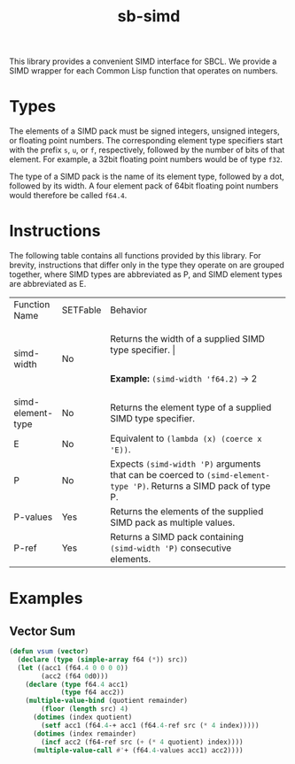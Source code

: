 #+TITLE: sb-simd

This library provides a convenient SIMD interface for SBCL.  We provide a
SIMD wrapper for each Common Lisp function that operates on numbers.

* Types
The elements of a SIMD pack must be signed integers, unsigned integers, or
floating point numbers.  The corresponding element type specifiers start
with the prefix =s=, =u=, or =f=, respectively, followed by the number of
bits of that element.  For example, a 32bit floating point numbers would be
of type =f32=.

The type of a SIMD pack is the name of its element type, followed by a dot,
followed by its width.  A four element pack of 64bit floating point numbers
would therefore be called =f64.4=.

* Instructions
The following table contains all functions provided by this library.  For
brevity, instructions that differ only in the type they operate on are
grouped together, where SIMD types are abbreviated as P, and SIMD element
types are abbreviated as E.

+-------------------+----------+----------------------------------------------------------------------------------------------------------------------+
| Function Name     | SETFable | Behavior                                                                                                             |
+-------------------+----------+----------------------------------------------------------------------------------------------------------------------+
| simd-width        | No       | Returns the width of a supplied SIMD type specifier.                                                                 |
|                   |          |                                                                                                                      |
|                   |          | *Example:* =(simd-width 'f64.2)= -> 2                                                                                  |
+-------------------+----------+----------------------------------------------------------------------------------------------------------------------+
| simd-element-type | No       | Returns the element type of a supplied SIMD type specifier.                                                          |
+-------------------+----------+----------------------------------------------------------------------------------------------------------------------+
| E                 | No       | Equivalent to =(lambda (x) (coerce x 'E))=.                                                                          |
+-------------------+----------+----------------------------------------------------------------------------------------------------------------------+
| P                 | No       | Expects =(simd-width 'P)= arguments that can be coerced to =(simd-element-type 'P)=.  Returns a SIMD pack of type P. |
+-------------------+----------+----------------------------------------------------------------------------------------------------------------------+
| P-values          | Yes      | Returns the elements of the supplied SIMD pack as multiple values.                                                   |
+-------------------+----------+----------------------------------------------------------------------------------------------------------------------+
| P-ref             | Yes      | Returns a SIMD pack containing =(simd-width 'P)= consecutive elements.                                               |
+-------------------+----------+----------------------------------------------------------------------------------------------------------------------+

* Examples
** Vector Sum
#+BEGIN_SRC lisp
(defun vsum (vector)
  (declare (type (simple-array f64 (*)) src))
  (let ((acc1 (f64.4 0 0 0 0))
        (acc2 (f64 0d0)))
    (declare (type f64.4 acc1)
             (type f64 acc2))
    (multiple-value-bind (quotient remainder)
        (floor (length src) 4)
      (dotimes (index quotient)
        (setf acc1 (f64.4-+ acc1 (f64.4-ref src (* 4 index)))))
      (dotimes (index remainder)
        (incf acc2 (f64-ref src (+ (* 4 quotient) index))))
      (multiple-value-call #'+ (f64.4-values acc1) acc2))))
#+END_SRC
